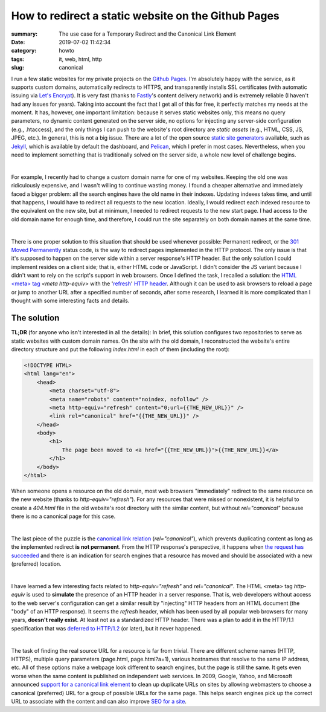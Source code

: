 How to redirect a static website on the Github Pages
####################################################

:summary: The use case for a Temporary Redirect and the Canonical Link Element
:date: 2019-07-02 11:42:34
:category: howto
:tags: it, web, html, http
:slug: canonical

I run a few static websites for my private projects on the `Github Pages`_. I'm absolutely happy with the service, as it supports custom domains, automatically redirects to HTTPS, and transparently installs SSL certificates (with automatic issuing via `Let's Encrypt`_). It is very fast (thanks to Fastly_'s content delivery network) and is extremely reliable (I haven't had any issues for years). Taking into account the fact that I get all of this for free, it perfectly matches my needs at the moment. It has, however, one important limitation: because it serves static websites only, this means no query parameters, no dynamic content generated on the server side, no options for injecting any server-side configuration (e.g., .htaccess), and the only things I can push to the website's root directory are *static assets* (e.g., HTML, CSS, JS, JPEG, etc.). In general, this is not a big issue. There are a lot of the open source  `static site generators`_ available, such as Jekyll_, which is available by default the dashboard, and Pelican_, which I prefer in most cases. Nevertheless, when you need to implement something that is traditionally solved on the server side, a whole new level of challenge begins.

|

For example, I recently had to change a custom domain name for one of my websites. Keeping the old one was ridiculously expensive, and I wasn't willing to continue wasting money. I found a cheaper alternative and immediately faced a bigger problem: all the search engines have the old name in their indexes. Updating indexes takes time, and until that happens, I would have to redirect all requests to the new location. Ideally, I would redirect each indexed resource to the equivalent on the new site, but at minimum, I needed to redirect requests to the new start page. I had access to the old domain name for enough time, and therefore, I could run the site separately on both domain names at the same time.

|

There is one proper solution to this situation that should be used whenever possible: Permanent redirect, or the `301 Moved Permanently`_ status code, is the way to redirect pages implemented in the HTTP protocol. The only issue is that it's supposed to happen on the server side within a server response's HTTP header. But the only solution I could implement resides on a client side; that is, either HTML code or JavaScript. I didn't consider the JS variant because I didn't want to rely on the script's support in web browsers. Once I defined the task, I recalled a solution: the `HTML <meta> tag`_ *<meta http-equiv>* with the 'refresh_' `HTTP header`_. Although it can be used to ask browsers to reload a page or jump to another URL after a specified number of seconds, after some research, I learned it is more complicated than I thought with some interesting facts and details.

The solution
------------

**TL;DR** (for anyone who isn't interested in all the details): In brief, this solution configures two repositories to serve as static websites with custom domain names. On the site with the old domain, I reconstructed the website's entire directory structure and put the following *index.html* in each of them (including the root): 

.. code-block:: html

    <!DOCTYPE HTML>                                                                 
    <html lang="en">                                                                
        <head>                                                                      
            <meta charset="utf-8">
            <meta name="robots" content="noindex, nofollow" />
            <meta http-equiv="refresh" content="0;url={{THE_NEW_URL}}" />       
            <link rel="canonical" href="{{THE_NEW_URL}}" />                     
        </head>                                                                                                                                                                   
        <body>                                                                      
            <h1>                                                                    
                The page been moved to <a href="{{THE_NEW_URL}}">{{THE_NEW_URL}}</a>
            </h1>                                                                   
        </body>                                                                     
    </html>

When someone opens a resource on the old domain, most web browsers "immediately" redirect to the same resource on the new website (thanks to *http-equiv="refresh"*). For any resources that were missed or nonexistent, it is helpful to create a *404.html* file in the old website's root directory with the similar content, but without *rel="canonical"* because there is no a canonical page for this case.

|

The last piece of the puzzle is the `canonical link relation`_ (*rel="canonical"*), which prevents duplicating content as long as the implemented redirect **is not permanent**. From the HTTP response's perspective, it happens when `the request has succeeded`_ and there is an indication for search engines that a resource has moved and should be associated with a new (preferred) location.

|

I have learned a few interesting facts related to *http-equiv="refresh"* and *rel="canonical"*. The HTML <meta> tag *http-equiv* is used to **simulate** the presence of an HTTP header in a server response. That is, web developers without access to the web server's configuration can get a similar result by "injecting" HTTP headers from an HTML document (the "body" of an HTTP response). It seems the *refresh* header, which has been used by all popular web browsers for many years, **doesn't really exist**. At least not as a standardized HTTP header. There was a plan to add it in the HTTP/1.1 specification that was `deferred to HTTP/1.2`_ (or later), but it never happened.

|

The task of finding the real source URL for a resource is far from trivial. There are different scheme names (HTTP, HTTPS), multiple query parameters (page.html, page.html?a=1), various hostnames that resolve to the same IP address, etc. All of these options make a webpage look different to search engines, but the page is still the same. It gets even worse when the same content is published on independent web services. In 2009, Google, Yahoo, and Microsoft announced `support for a canonical link element`_ to clean up duplicate URLs on sites by allowing webmasters to choose a canonical (preferred) URL for a group of possible URLs for the same page. This helps search engines pick up the correct URL to associate with the content and can also improve `SEO for a site`_.


.. Links

.. _`Github Pages`: https://pages.github.com/
.. _`Let's Encrypt`: https://letsencrypt.org/
.. _Fastly: https://www.fastly.com/
.. _`static site generators`: https://www.staticgen.com/
.. _Jekyll: https://jekyllrb.com/
.. _Pelican: https://github.com/getpelican/pelican
.. _`HTML <meta> tag`: https://developer.mozilla.org/en-US/docs/Web/HTML/Element/meta
.. _refresh: http://www.otsukare.info/2015/03/26/refresh-http-header
.. _`HTTP header`: https://tools.ietf.org/html/rfc2616#section-14
.. _`301 Moved Permanently`: https://tools.ietf.org/html/rfc2616#section-10.3.2
.. _`the request has succeeded`: https://tools.ietf.org/html/rfc2616#section-10.2.1
.. _`canonical link relation`: https://tools.ietf.org/html/rfc6596
.. _`deferred to HTTP/1.2`: https://lists.w3.org/Archives/Public/ietf-http-wg-old/1996MayAug/0594.html
.. _`support for a canonical link element`: https://www.mattcutts.com/blog/canonical-link-tag/
.. _`SEO for a site`: https://yoast.com/rel-canonical/
